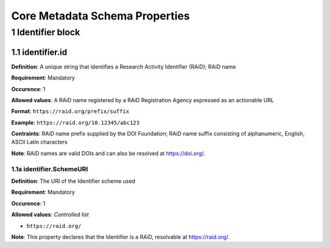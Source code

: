 Core Metadata Schema Properties
===============================

.. autosummary::
   :toctree: generated

.. _1-Identifier:


1 Identifier block
------------------

1.1 identifier.id
^^^^^^^^^^^^^^^^^

**Definition**: A unique string that identifies a Research Activity Identifier (RAiD); RAiD name

**Requirement**: Mandatory

**Occurence**: 1

**Allowed values**: A RAiD name registered by a RAiD Registration Agency expressed as an actionable URL

**Format**: ``https://raid.org/prefix/suffix``

**Example**: ``https://raid.org/10.12345/abc123``

**Contraints**: RAiD name prefix supplied by the DOI Foundation; RAiD name suffix consisting of alphanumeric, English, ASCII Latin characters

**Note**: RAiD names are valid DOIs and can also be resolved at https://doi.org/.

.. _1.1-identifierSchemeURI:

1.1a identifier.SchemeURI
~~~~~~~~~~~~~~~~~~~~~~~~~

**Definition**: The URI of the Identifier scheme used

**Requirement**: Mandatory

**Occurence**: 1

**Allowed values**: *Controlled list*

* ``https://raid.org/``

**Note**: This property declares that the Identifier is a RAiD, resolvable at https://raid.org/.
